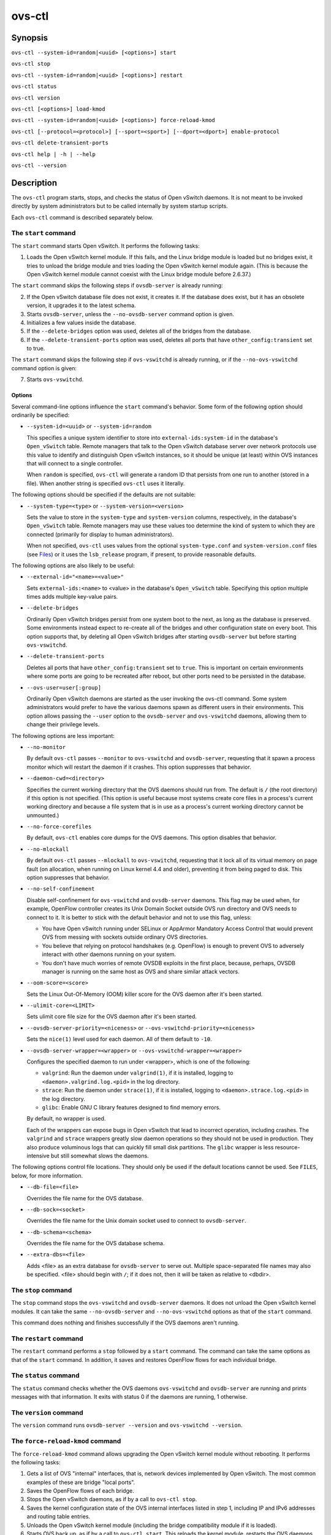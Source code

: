 =======
ovs-ctl
=======

Synopsis
========

``ovs-ctl --system-id=random|<uuid> [<options>] start``

``ovs-ctl stop``

``ovs-ctl --system-id=random|<uuid> [<options>] restart``

``ovs-ctl status``

``ovs-ctl version``

``ovs-ctl [<options>] load-kmod``

``ovs-ctl --system-id=random|<uuid> [<options>] force-reload-kmod``

``ovs-ctl [--protocol=<protocol>] [--sport=<sport>] [--dport=<dport>]
enable-protocol``

``ovs-ctl delete-transient-ports``

``ovs-ctl help | -h | --help``

``ovs-ctl --version``

Description
===========

The ``ovs-ctl`` program starts, stops, and checks the status of
Open vSwitch daemons.  It is not meant to be invoked directly by
system administrators but to be called internally by system startup
scripts.


Each ``ovs-ctl`` command is described separately below.

The ``start`` command
---------------------

The ``start`` command starts Open vSwitch.  It performs the
following tasks:

1. Loads the Open vSwitch kernel module.  If this fails, and the Linux
   bridge module is loaded but no bridges exist, it tries to unload
   the bridge module and tries loading the Open vSwitch kernel module
   again.  (This is because the Open vSwitch kernel module cannot
   coexist with the Linux bridge module before 2.6.37.)

The ``start`` command skips the following steps if ``ovsdb-server`` is
already running:

2. If the Open vSwitch database file does not exist, it creates it.
   If the database does exist, but it has an obsolete version, it
   upgrades it to the latest schema.

3. Starts ``ovsdb-server``, unless the ``--no-ovsdb-server`` command
   option is given.

4. Initializes a few values inside the database.

5. If the ``--delete-bridges`` option was used, deletes all of the
   bridges from the database.

6. If the ``--delete-transient-ports`` option was used, deletes all
   ports that have ``other_config:transient`` set to true.

The ``start`` command skips the following step if ``ovs-vswitchd`` is
already running, or if the ``--no-ovs-vswitchd`` command option is
given:

7. Starts ``ovs-vswitchd``.

Options
~~~~~~~

Several command-line options influence the ``start`` command's
behavior.  Some form of the following option should ordinarily be
specified:

* ``--system-id=<uuid>`` or ``--system-id=random``

  This specifies a unique system identifier to store into
  ``external-ids:system-id`` in the database's ``Open_vSwitch`` table.
  Remote managers that talk to the Open vSwitch database server over
  network protocols use this value to identify and distinguish Open
  vSwitch instances, so it should be unique (at least) within OVS
  instances that will connect to a single controller.

  When ``random`` is specified, ``ovs-ctl`` will generate a random ID
  that persists from one run to another (stored in a file).  When
  another string is specified ``ovs-ctl`` uses it literally.

The following options should be specified if the defaults are not
suitable:

* ``--system-type=<type>`` or ``--system-version=<version>``

  Sets the value to store in the ``system-type`` and
  ``system-version`` columns, respectively, in the database's
  ``Open_vSwitch`` table.  Remote managers may use these values too
  determine the kind of system to which they are connected (primarily
  for display to human administrators).

  When not specified, ``ovs-ctl`` uses values from the optional
  ``system-type.conf`` and ``system-version.conf`` files (see
  `Files`_) or it uses the ``lsb_release`` program, if present, to
  provide reasonable defaults.

The following options are also likely to be useful:

* ``--external-id="<name>=<value>"``

  Sets ``external-ids:<name>`` to <value> in the database's
  ``Open_vSwitch`` table.  Specifying this option multiple times adds
  multiple key-value pairs.

* ``--delete-bridges``

  Ordinarily Open vSwitch bridges persist from one system boot to the
  next, as long as the database is preserved.  Some environments
  instead expect to re-create all of the bridges and other
  configuration state on every boot.  This option supports that, by
  deleting all Open vSwitch bridges after starting ``ovsdb-server``
  but before starting ``ovs-vswitchd``.

* ``--delete-transient-ports``

  Deletes all ports that have ``other_config:transient`` set to
  ``true``.  This is important on certain environments where some
  ports are going to be recreated after reboot, but other ports need
  to be persisted in the database.

* ``--ovs-user=user[:group]``

  Ordinarily Open vSwitch daemons are started as the user invoking the
  ovs-ctl command.  Some system administrators would prefer to have
  the various daemons spawn as different users in their environments.
  This option allows passing the ``--user`` option to the
  ``ovsdb-server`` and ``ovs-vswitchd`` daemons, allowing them to
  change their privilege levels.

The following options are less important:

* ``--no-monitor``

  By default ``ovs-ctl`` passes ``--monitor`` to ``ovs-vswitchd`` and
  ``ovsdb-server``, requesting that it spawn a process monitor which
  will restart the daemon if it crashes.  This option suppresses that
  behavior.

* ``--daemon-cwd=<directory>``

  Specifies the current working directory that the OVS daemons should
  run from.  The default is ``/`` (the root directory) if this option
  is not specified.  (This option is useful because most systems
  create core files in a process's current working directory and
  because a file system that is in use as a process's current working
  directory cannot be unmounted.)

* ``--no-force-corefiles``

  By default, ``ovs-ctl`` enables core dumps for the OVS daemons.
  This option disables that behavior.

* ``--no-mlockall``

  By default ``ovs-ctl`` passes ``--mlockall`` to ``ovs-vswitchd``,
  requesting that it lock all of its virtual memory on page fault (on
  allocation, when running on Linux kernel 4.4 and older), preventing
  it from being paged to disk.  This option suppresses that behavior.

* ``--no-self-confinement``

  Disable self-confinement for ``ovs-vswitchd`` and ``ovsdb-server``
  daemons.  This flag may be used when, for example, OpenFlow
  controller creates its Unix Domain Socket outside OVS run directory
  and OVS needs to connect to it.  It is better to stick with the
  default behavior and not to use this flag, unless:

  - You have Open vSwitch running under SELinux or AppArmor Mandatory
    Access Control that would prevent OVS from messing with sockets
    outside ordinary OVS directories.

  - You believe that relying on protocol handshakes (e.g. OpenFlow) is
    enough to prevent OVS to adversely interact with other daemons
    running on your system.

  - You don't have much worries of remote OVSDB exploits in the first
    place, because, perhaps, OVSDB manager is running on the same host
    as OVS and share similar attack vectors.

* ``--oom-score=<score>``

  Sets the Linux Out-Of-Memory (OOM) killer score for the OVS daemon
  after it's been started.

* ``--ulimit-core=<LIMIT>``

  Sets ulimit core file size for the OVS daemon after it's
  been started.

* ``--ovsdb-server-priority=<niceness>`` or
  ``--ovs-vswitchd-priority=<niceness>``

  Sets the ``nice(1)`` level used for each daemon.  All of them
  default to ``-10``.

* ``--ovsdb-server-wrapper=<wrapper>`` or
  ``--ovs-vswitchd-wrapper=<wrapper>``

  Configures the specified daemon to run under <wrapper>, which is one
  of the following:

  * ``valgrind``: Run the daemon under ``valgrind(1)``, if it is
    installed, logging to ``<daemon>.valgrind.log.<pid>`` in the log
    directory.

  * ``strace``: Run the daemon under ``strace(1)``, if it is
    installed, logging to ``<daemon>.strace.log.<pid>`` in the log
    directory.

  * ``glibc``: Enable GNU C library features designed to find memory
    errors.

  By default, no wrapper is used.

  Each of the wrappers can expose bugs in Open vSwitch that lead to
  incorrect operation, including crashes.  The ``valgrind`` and
  ``strace`` wrappers greatly slow daemon operations so they should
  not be used in production.  They also produce voluminous logs that
  can quickly fill small disk partitions.  The ``glibc`` wrapper is
  less resource-intensive but still somewhat slows the daemons.

The following options control file locations.  They should only be
used if the default locations cannot be used.  See ``FILES``, below,
for more information.

* ``--db-file=<file>``

  Overrides the file name for the OVS database.

* ``--db-sock=<socket>``

  Overrides the file name for the Unix domain socket used to connect
  to ``ovsdb-server``.

* ``--db-schema=<schema>``

  Overrides the file name for the OVS database schema.

* ``--extra-dbs=<file>``

  Adds <file> as an extra database for ``ovsdb-server`` to serve out.
  Multiple space-separated file names may also be specified.  <file>
  should begin with ``/``; if it does not, then it will be taken as
  relative to <dbdir>.

The ``stop`` command
--------------------

The ``stop`` command stops the ``ovs-vswitchd`` and ``ovsdb-server``
daemons.  It does not unload the Open vSwitch kernel modules. It can
take the same ``--no-ovsdb-server`` and ``--no-ovs-vswitchd`` options
as that of the ``start`` command.

This command does nothing and finishes successfully if the OVS daemons
aren't running.

The ``restart`` command
-----------------------

The ``restart`` command performs a ``stop`` followed by a ``start``
command.  The command can take the same options as that of the
``start`` command. In addition, it saves and restores OpenFlow flows
for each individual bridge.

The ``status`` command
----------------------

The ``status`` command checks whether the OVS daemons
``ovs-vswitchd`` and ``ovsdb-server`` are running and prints
messages with that information.  It exits with status 0 if
the daemons are running, 1 otherwise.

The ``version`` command
-----------------------

The ``version`` command runs ``ovsdb-server --version`` and
``ovs-vswitchd --version``.

The ``force-reload-kmod`` command
---------------------------------

The ``force-reload-kmod`` command allows upgrading the Open vSwitch
kernel module without rebooting.  It performs the following tasks:

1. Gets a list of OVS "internal" interfaces, that is, network
   devices implemented by Open vSwitch.  The most common examples of
   these are bridge "local ports".

2. Saves the OpenFlow flows of each bridge.

3. Stops the Open vSwitch daemons, as if by a call to ``ovs-ctl
   stop``.

4. Saves the kernel configuration state of the OVS internal interfaces
   listed in step 1, including IP and IPv6 addresses and routing table
   entries.

5. Unloads the Open vSwitch kernel module (including the bridge
   compatibility module if it is loaded).

6. Starts OVS back up, as if by a call to ``ovs-ctl start``.  This
   reloads the kernel module, restarts the OVS daemons and finally
   restores the saved OpenFlow flows.

7. Restores the kernel configuration state that was saved in step 4.

8. Checks for daemons that may need to be restarted because they have
   packet sockets that are listening on old instances of Open vSwitch
   kernel interfaces and, if it finds any, prints a warning on stdout.
   DHCP is a common example: if the ISC DHCP client is running on an
   OVS internal interface, then it will have to be restarted after
   completing the above procedure.  (It would be nice if ``ovs-ctl``
   could restart daemons automatically, but the details are far too
   specific to a particular distribution and installation.)

``force-kmod-reload`` internally stops and starts OVS, so it accepts
all of the options accepted by the ``start`` command except for the
``--no-ovs-vswitchd`` option.

The ``load-kmod`` command
-------------------------

The ``load-kmod`` command loads the openvswitch kernel modules if they
are not already loaded.  This operation also occurs as part of the
``start`` command.  The motivation for providing the ``load-kmod``
command is to allow errors when loading modules to be handled
separately from other errors that may occur when running the
``start`` command.

By default the ``load-kmod`` command attempts to load the
``openvswitch`` kernel module.

The ``enable-protocol`` command
-------------------------------

The ``enable-protocol`` command checks for rules related to a
specified protocol in the system's ``iptables(8)`` configuration.  If
there are no rules specifically related to that protocol, then it
inserts a rule to accept the specified protocol.

More specifically:

* If ``iptables`` is not installed or not enabled, this command does
  nothing, assuming that lack of filtering means that the protocol is
  enabled.

* If the ``INPUT`` chain has a rule that matches the specified
  protocol, then this command does nothing, assuming that whatever
  rule is installed reflects the system administrator's decisions.

* Otherwise, this command installs a rule that accepts traffic of the
  specified protocol.

This command normally completes successfully, even if it does nothing.
Only the failure of an attempt to insert a rule normally causes it to
return an exit code other than 0.

The following options control the protocol to be enabled:

* ``--protocol=<protocol>``

  The name of the IP protocol to be enabled, such as ``gre`` or
  ``tcp``.  The default is ``gre``.

* ``--sport=<sport>`` or ``--dport=<dport>``

  TCP or UDP source or destination port to match.  These are optional
  and allowed only with ``--protocol=tcp`` or ``--protocol=udp``.

The ``delete-transient-ports`` command
--------------------------------------

Deletes all ports that have the ``other_config:transient`` value set to true.

The ``help`` command
--------------------

Prints a usage message and exits successfully.

Options
=======

In addition to the options listed for each command above, these
options control the behavior of several ``ovs-ctl`` commands.

By default, ``ovs-ctl`` controls the ``ovsdb-server`` and
``ovs-vswitchd`` daemons.  The following options restrict that control
to exclude one or the other:

* ``--no-ovsdb-server``

  Specifies that the ``ovs-ctl`` commands ``start``, ``stop``, and
  ``restart`` should not modify the running status of
  ``ovsdb-server``.

* ``--no-ovs-vswitchd``

  Specifies that the ``ovs-ctl`` commands ``start``, ``stop``, and
  ``restart`` should not modify the running status of
  ``ovs-vswitchd``.  It is an error to include this option with the
  ``force-reload-kmod`` command.

Exit Status
===========

``ovs-ctl`` exits with status 0 on success and nonzero on failure.
The ``start`` command is considered to succeed if OVS is already
started; the ``stop`` command is considered to succeed if OVS is
already stopped.

Environment
===========

The following environment variables affect ``ovs-ctl``:

* ``PATH``

  ``ovs-ctl`` does not hardcode the location of any of the programs
  that it runs.  ``ovs-ctl`` will add the <sbindir> and <bindir> that
  were specified at ``configure`` time to ``PATH``, if they are not
  already present.

* ``OVS_LOGDIR``, ``OVS_RUNDIR``, ``OVS_DBDIR``, ``OVS_SYSCONFDIR``,
  ``OVS_PKGDATADIR``, ``OVS_BINDIR``, ``OVS_SBINDIR``

  Setting one of these variables in the environment overrides the
  respective ``configure`` option, both for ``ovs-ctl`` itself and for
  the other Open vSwitch programs that it runs.

Files
=====

``ovs-ctl`` uses the following files:

* ``ovs-lib``

  Shell function library used internally by ``ovs-ctl``.  It must be
  installed in the same directory as ``ovs-ctl``.

* ``<logdir>/<daemon>.log``

  Per-daemon logfiles.

* ``<rundir>/<daemon>.pid``

  Per-daemon pidfiles to track whether a daemon is running and with
  what process ID.

* ``<pkgdatadir>/vswitch.ovsschema``

  The OVS database schema used to initialize the database (use
  ``--db-schema`` to override this location).

* ``<dbdir>/conf.db``

  The OVS database (use ``--db-file`` to override this location).

* ``<rundir>/openvswitch/db.sock``

  The Unix domain socket used for local communication with
  ``ovsdb-server`` (use ``--db-sock`` to override this location).

* ``<sysconfdir>/openvswitch/system-id.conf``

  The persistent system UUID created and read by
  ``--system-id=random``.

* ``<sysconfdir>/openvswitch/system-type.conf`` and
  ``<sysconfdir>/openvswitch/system-version.conf``

  The ``system-type`` and ``system-version`` values stored in the
  database's ``Open_vSwitch`` table when not specified as a
  command-line option.

Example
=======

The file ``debian/openvswitch-switch.init`` in the Open vSwitch source
distribution is a good example of how to use ``ovs-ctl``.

See Also
========

``README.rst``, ``ovsdb-server(8)``, ``ovs-vswitchd(8)``.
